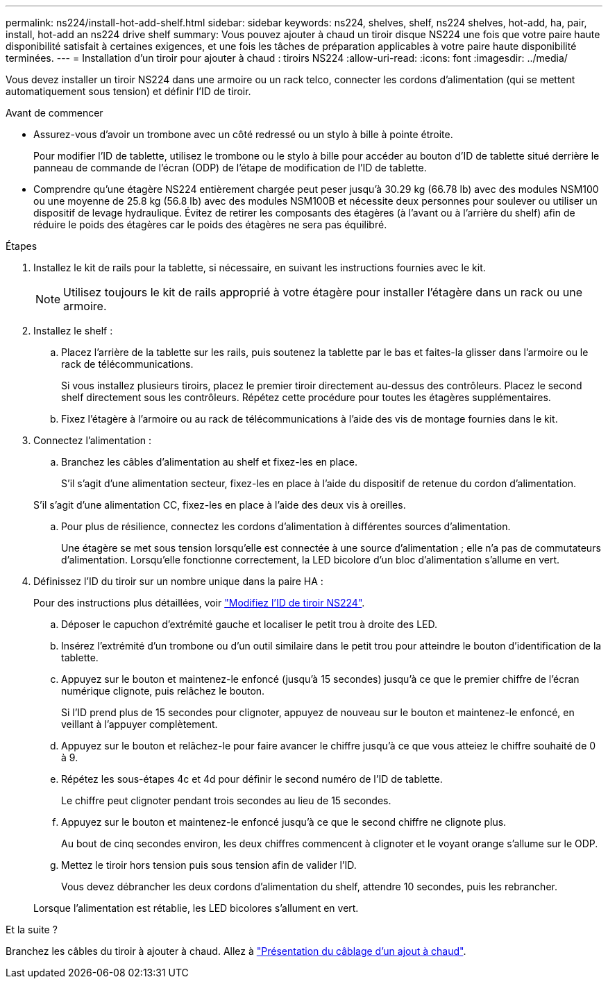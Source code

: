 ---
permalink: ns224/install-hot-add-shelf.html 
sidebar: sidebar 
keywords: ns224, shelves, shelf, ns224 shelves, hot-add, ha, pair, install, hot-add an ns224 drive shelf 
summary: Vous pouvez ajouter à chaud un tiroir disque NS224 une fois que votre paire haute disponibilité satisfait à certaines exigences, et une fois les tâches de préparation applicables à votre paire haute disponibilité terminées. 
---
= Installation d'un tiroir pour ajouter à chaud : tiroirs NS224
:allow-uri-read: 
:icons: font
:imagesdir: ../media/


[role="lead"]
Vous devez installer un tiroir NS224 dans une armoire ou un rack telco, connecter les cordons d'alimentation (qui se mettent automatiquement sous tension) et définir l'ID de tiroir.

.Avant de commencer
* Assurez-vous d'avoir un trombone avec un côté redressé ou un stylo à bille à pointe étroite.
+
Pour modifier l'ID de tablette, utilisez le trombone ou le stylo à bille pour accéder au bouton d'ID de tablette situé derrière le panneau de commande de l'écran (ODP) de l'étape de modification de l'ID de tablette.

* Comprendre qu'une étagère NS224 entièrement chargée peut peser jusqu'à 30.29 kg (66.78 lb) avec des modules NSM100 ou une moyenne de 25.8 kg (56.8 lb) avec des modules NSM100B et nécessite deux personnes pour soulever ou utiliser un dispositif de levage hydraulique. Évitez de retirer les composants des étagères (à l'avant ou à l'arrière du shelf) afin de réduire le poids des étagères car le poids des étagères ne sera pas équilibré.


.Étapes
. Installez le kit de rails pour la tablette, si nécessaire, en suivant les instructions fournies avec le kit.
+

NOTE: Utilisez toujours le kit de rails approprié à votre étagère pour installer l'étagère dans un rack ou une armoire.

. Installez le shelf :
+
.. Placez l'arrière de la tablette sur les rails, puis soutenez la tablette par le bas et faites-la glisser dans l'armoire ou le rack de télécommunications.
+
Si vous installez plusieurs tiroirs, placez le premier tiroir directement au-dessus des contrôleurs. Placez le second shelf directement sous les contrôleurs. Répétez cette procédure pour toutes les étagères supplémentaires.

.. Fixez l'étagère à l'armoire ou au rack de télécommunications à l'aide des vis de montage fournies dans le kit.


. Connectez l'alimentation :
+
.. Branchez les câbles d'alimentation au shelf et fixez-les en place.
+
S'il s'agit d'une alimentation secteur, fixez-les en place à l'aide du dispositif de retenue du cordon d'alimentation.

+
S'il s'agit d'une alimentation CC, fixez-les en place à l'aide des deux vis à oreilles.

.. Pour plus de résilience, connectez les cordons d'alimentation à différentes sources d'alimentation.
+
Une étagère se met sous tension lorsqu'elle est connectée à une source d'alimentation ; elle n'a pas de commutateurs d'alimentation. Lorsqu'elle fonctionne correctement, la LED bicolore d'un bloc d'alimentation s'allume en vert.



. Définissez l'ID du tiroir sur un nombre unique dans la paire HA :
+
Pour des instructions plus détaillées, voir link:change-shelf-id.html["Modifiez l'ID de tiroir NS224"^].

+
.. Déposer le capuchon d'extrémité gauche et localiser le petit trou à droite des LED.
.. Insérez l'extrémité d'un trombone ou d'un outil similaire dans le petit trou pour atteindre le bouton d'identification de la tablette.
.. Appuyez sur le bouton et maintenez-le enfoncé (jusqu'à 15 secondes) jusqu'à ce que le premier chiffre de l'écran numérique clignote, puis relâchez le bouton.
+
Si l'ID prend plus de 15 secondes pour clignoter, appuyez de nouveau sur le bouton et maintenez-le enfoncé, en veillant à l'appuyer complètement.

.. Appuyez sur le bouton et relâchez-le pour faire avancer le chiffre jusqu'à ce que vous atteiez le chiffre souhaité de 0 à 9.
.. Répétez les sous-étapes 4c et 4d pour définir le second numéro de l'ID de tablette.
+
Le chiffre peut clignoter pendant trois secondes au lieu de 15 secondes.

.. Appuyez sur le bouton et maintenez-le enfoncé jusqu'à ce que le second chiffre ne clignote plus.
+
Au bout de cinq secondes environ, les deux chiffres commencent à clignoter et le voyant orange s'allume sur le ODP.

.. Mettez le tiroir hors tension puis sous tension afin de valider l'ID.
+
Vous devez débrancher les deux cordons d'alimentation du shelf, attendre 10 secondes, puis les rebrancher.

+
Lorsque l'alimentation est rétablie, les LED bicolores s'allument en vert.





.Et la suite ?
Branchez les câbles du tiroir à ajouter à chaud. Allez à link:cable-overview-hot-add-shelf.html["Présentation du câblage d'un ajout à chaud"].
